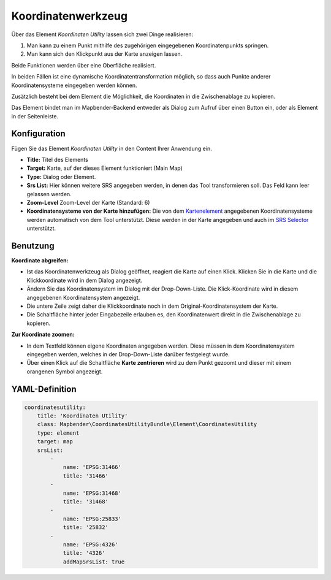 .. _coordinate_utility_de:

Koordinatenwerkzeug
*******************

Über das Element *Koordinaten Utility* lassen sich zwei Dinge realisieren:

1. Man kann zu einem Punkt mithilfe des zugehörigen eingegebenen Koordinatenpunkts springen.
2. Man kann sich den Klickpunkt aus der Karte anzeigen lassen.

Beide Funktionen werden über eine Oberfläche realisiert.

.. image:: ../../../figures/de/coordinate_utility.png
     :scale: 80

In beiden Fällen ist eine dynamische Koordinatentransformation möglich, so dass auch Punkte anderer Koordinatensysteme eingegeben werden können.

Zusätzlich besteht bei dem Element die Möglichkeit, die Koordinaten in die Zwischenablage zu kopieren.

Das Element bindet man im Mapbender-Backend entweder als Dialog zum Aufruf über einen Button ein, oder als Element in der Seitenleiste.


Konfiguration
=============

Fügen Sie das Element `Koordinaten Utility` in den Content Ihrer Anwendung ein.

.. image:: ../../../figures/de/coordinate_utility_configuration.png
     :scale: 80

* **Title:** Titel des Elements
* **Target:** Karte, auf der dieses Element funktioniert (Main Map)
* **Type:** Dialog oder Element.
* **Srs List:** Hier können weitere SRS angegeben werden, in denen das Tool transformieren soll. Das Feld kann leer gelassen werden.
* **Zoom-Level** Zoom-Level der Karte (Standard: 6)
* **Koordinatensysteme von der Karte hinzufügen:** Die von dem `Kartenelement  <../basic/map>`_ angegebenen Koordinatensysteme werden automatisch von dem Tool unterstützt. Diese werden in der Karte angegeben und auch im  `SRS Selector  <../basic/srs_selector>`_ unterstützt.

Benutzung
=========

.. image:: ../../../figures/de/coordinate_utility.png
     :scale: 80

**Koordinate abgreifen:**

* Ist das Koordinatenwerkzeug als Dialog geöffnet, reagiert die Karte auf einen Klick. Klicken Sie in die Karte und die Klickkoordinate wird in dem Dialog angezeigt.
* Ändern Sie das Koordinatensystem im Dialog mit der Drop-Down-Liste. Die Klick-Koordinate wird in diesem angegebenen Koordinatensystem angezeigt.
* Die untere Zeile zeigt daher die Klickkoordinate noch in dem Original-Koordinatensystem der Karte.
* Die Schaltfläche hinter jeder Eingabezeile erlauben es, den Koordinatenwert direkt in die Zwischenablage zu kopieren.

**Zur Koordinate zoomen:**

* In dem Textfeld können eigene Koordinaten angegeben werden. Diese müssen in dem Koordinatensystem eingegeben werden, welches in der Drop-Down-Liste darüber festgelegt wurde.
* Über einen Klick auf die Schaltfläche **Karte zentrieren** wird zu dem Punkt gezoomt und dieser mit einem orangenen Symbol angezeigt.


YAML-Definition
===============

.. code-block:: yaml

    coordinatesutility:
        title: 'Koordinaten Utility'
        class: Mapbender\CoordinatesUtilityBundle\Element\CoordinatesUtility
        type: element
        target: map
        srsList:
            -
                name: 'EPSG:31466'
                title: '31466'
            -
                name: 'EPSG:31468'
                title: '31468'
            -
                name: 'EPSG:25833'
                title: '25832'
            -
                name: 'EPSG:4326'
                title: '4326'
                addMapSrsList: true
